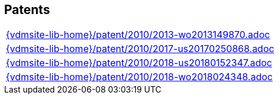 //
// ============LICENSE_START=======================================================
//  Copyright (C) 2018 Sven van der Meer. All rights reserved.
// ================================================================================
// This file is licensed under the CREATIVE COMMONS ATTRIBUTION 4.0 INTERNATIONAL LICENSE
// Full license text at https://creativecommons.org/licenses/by/4.0/legalcode
// 
// SPDX-License-Identifier: CC-BY-4.0
// ============LICENSE_END=========================================================
//
// @author Sven van der Meer (vdmeer.sven@mykolab.com)
//

== Patents
[cols="a", grid=rows, frame=none, %autowidth.stretch]
|===
|include::{vdmsite-lib-home}/patent/2010/2013-wo2013149870.adoc[]
|include::{vdmsite-lib-home}/patent/2010/2017-us20170250868.adoc[]
|include::{vdmsite-lib-home}/patent/2010/2018-us20180152347.adoc[]
|include::{vdmsite-lib-home}/patent/2010/2018-wo2018024348.adoc[]
|===


